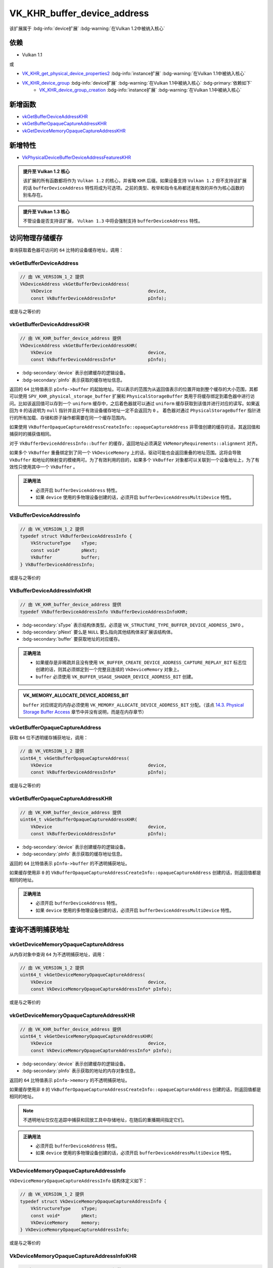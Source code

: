 VK_KHR_buffer_device_address
==============================

.. dropdown:: 更新记录
    :color: muted
    :icon: history

    * 2023/6/20 创建该文档
    * 2023/6/20 增加 ``访问物理存储缓存`` 章节
    * 2023/6/20 增加 ``vkGetBufferDeviceAddress`` 章节
    * 2023/6/20 增加 ``vkGetBufferDeviceAddressKHR`` 章节
    * 2023/6/21 更新 ``vkGetBufferDeviceAddressKHR`` 章节
    * 2023/6/21 增加 ``VkBufferDeviceAddressInfo`` 章节
    * 2023/6/21 增加 ``VkBufferDeviceAddressInfoKHR`` 章节
    * 2023/6/21 增加 ``vkGetBufferOpaqueCaptureAddress`` 章节
    * 2023/6/21 增加 ``vkGetBufferOpaqueCaptureAddressKHR`` 章节
    * 2023/6/21 增加 ``查询不透明捕获地址`` 章节
    * 2023/6/21 增加 ``vkGetDeviceMemoryOpaqueCaptureAddress`` 章节
    * 2023/6/21 增加 ``vkGetDeviceMemoryOpaqueCaptureAddressKHR`` 章节
    * 2023/6/21 增加 ``VkDeviceMemoryOpaqueCaptureAddressInfo`` 章节
    * 2023/6/21 增加 ``VkDeviceMemoryOpaqueCaptureAddressInfoKHR`` 章节
    * 2023/6/21 增加 ``依赖`` 章节
    * 2023/6/21 增加 ``新增函数`` 章节
    * 2023/6/21 增加 ``新增特性`` 章节
    * 2023/7/4 更新 ``VkBufferDeviceAddressInfoKHR`` 章节。增加 ``VK_MEMORY_ALLOCATE_DEVICE_ADDRESS_BIT`` 说明

该扩展属于 :bdg-info:`device扩展` :bdg-warning:`在Vulkan 1.2中被纳入核心`

依赖
#########################

* Vulkan 1.1

或

* `VK_KHR_get_physical_device_properties2 <https://registry.khronos.org/vulkan/specs/1.3-extensions/html/chap54.html#VK_KHR_get_physical_device_properties2>`_ :bdg-info:`instance扩展` :bdg-warning:`在Vulkan 1.1中被纳入核心`
* `VK_KHR_device_group <https://registry.khronos.org/vulkan/specs/1.3-khr-extensions/html/chap47.html#VK_KHR_device_group>`_ :bdg-info:`device扩展` :bdg-warning:`在Vulkan 1.1中被纳入核心` :bdg-primary:`依赖如下`
        * `VK_KHR_device_group_creation <https://registry.khronos.org/vulkan/specs/1.3-khr-extensions/html/chap47.html#VK_KHR_device_group_creation>`_ :bdg-info:`instance扩展` :bdg-warning:`在Vulkan 1.1中被纳入核心`

新增函数
#########################

* `vkGetBufferDeviceAddressKHR <https://registry.khronos.org/vulkan/specs/1.3-khr-extensions/html/chap14.html#vkGetBufferDeviceAddressKHR>`_
* `vkGetBufferOpaqueCaptureAddressKHR <https://registry.khronos.org/vulkan/specs/1.3-khr-extensions/html/chap14.html#vkGetBufferOpaqueCaptureAddressKHR>`_
* `vkGetDeviceMemoryOpaqueCaptureAddressKHR <https://registry.khronos.org/vulkan/specs/1.3-khr-extensions/html/chap11.html#vkGetDeviceMemoryOpaqueCaptureAddressKHR>`_

新增特性
##########################

* `VkPhysicalDeviceBufferDeviceAddressFeaturesKHR <https://registry.khronos.org/vulkan/specs/1.3-khr-extensions/html/chap38.html#VkPhysicalDeviceBufferDeviceAddressFeaturesKHR>`_

.. admonition:: 提升至 Vulkan 1.2 核心
    :class: note

    该扩展的所有函数都将作为 ``Vulkan 1.2`` 的核心，并省略 ``KHR`` 后缀。如果设备支持 ``Vulkan 1.2`` 但不支持该扩展的话 ``bufferDeviceAddress`` 特性将成为可选项。之前的类型、枚举和指令名称都还是有效的并作为核心函数的别名存在。

.. admonition:: 提升至 Vulkan 1.3 核心
    :class: note

    不管设备是否支持该扩展， ``Vulkan 1.3`` 中将会强制支持 ``bufferDeviceAddress`` 特性。

访问物理存储缓存
##################

查询获取着色器可访问的 ``64`` 比特的设备缓存地址，调用：

vkGetBufferDeviceAddress
*****************************

.. code:: c++

    // 由 VK_VERSION_1_2 提供
    VkDeviceAddress vkGetBufferDeviceAddress(
        VkDevice                                    device,
        const VkBufferDeviceAddressInfo*            pInfo);

或是与之等价的

vkGetBufferDeviceAddressKHR
*****************************

.. code:: c++

    // 由 VK_KHR_buffer_device_address 提供
    VkDeviceAddress vkGetBufferDeviceAddressKHR(
        VkDevice                                    device,
        const VkBufferDeviceAddressInfo*            pInfo);

* :bdg-secondary:`device` 表示创建缓存的逻辑设备。
* :bdg-secondary:`pInfo` 表示获取的缓存地址信息。

返回的 ``64`` 比特值表示 ``pInfo->buffer`` 的起始地址。可以表示的范围为从返回值表示的位置开始到整个缓存的大小范围，其都可以使用 ``SPV_KHR_physical_storage_buffer`` 扩展和 ``PhysicalStorageBuffer`` 类用于将缓存绑定到着色器中进行访问。比如该返回值可以存到一个 ``uniform`` 缓存中，之后着色器就可以通过 ``uniform`` 缓存获取到该值并进行对应的读写。如果返回为 ``0`` 的话说明为 ``null`` 指针并且对于有效设备缓存地址一定不会返回为 ``0`` 。
着色器对通过 ``PhysicalStorageBuffer`` 指针进行的所有加载、存储和原子操作都需要在同一个缓存范围内。

如果使用 ``VkBufferOpaqueCaptureAddressCreateInfo::opaqueCaptureAddress`` 非零值创建的缓存的话，其返回值和捕获时的捕获值相同。

对于 ``VkBufferDeviceAddressInfo::buffer`` 的缓存，返回地址必须满足 ``VkMemoryRequirements::alignment`` 对齐。

如果多个 ``VkBuffer`` 重叠绑定到了同一个 ``VkDeviceMemory`` 上的话，驱动可能也会返回重叠的地址范围。这将会导致 ``VkBuffer`` 和地址的映射变的模棱两可。为了有效利用的目的，如果多个 ``VkBuffer`` 对象都可以关联到一个设备地址上，为了有效性只使用其中一个  ``VkBuffer`` 。

.. admonition:: 正确用法
   :class: note

   * 必须开启 ``bufferDeviceAddress`` 特性。
   * 如果 ``device`` 使用的多物理设备创建的话，必须开启 ``bufferDeviceAddressMultiDevice`` 特性。

VkBufferDeviceAddressInfo
*****************************

.. code:: c++

    // 由 VK_VERSION_1_2 提供
    typedef struct VkBufferDeviceAddressInfo {
        VkStructureType    sType;
        const void*        pNext;
        VkBuffer           buffer;
    } VkBufferDeviceAddressInfo;

或是与之等价的

VkBufferDeviceAddressInfoKHR
*****************************

.. code:: c++

    // 由 VK_KHR_buffer_device_address 提供
    typedef VkBufferDeviceAddressInfo VkBufferDeviceAddressInfoKHR;

* :bdg-secondary:`sType` 表示结构体类型。必须是 ``VK_STRUCTURE_TYPE_BUFFER_DEVICE_ADDRESS_INFO`` 。
* :bdg-secondary:`pNext` 要么是 ``NULL`` 要么指向其他结构体来扩展该结构体。
* :bdg-secondary:`buffer` 要获取地址的对应缓存。

.. admonition:: 正确用法
   :class: note

   * 如果缓存是非稀疏并且没有使用 ``VK_BUFFER_CREATE_DEVICE_ADDRESS_CAPTURE_REPLAY_BIT`` 标志位创建的话，则其必须绑定到一个完整且连续的 ``VkDeviceMemory`` 对象上。
   * ``buffer`` 必须使用 ``VK_BUFFER_USAGE_SHADER_DEVICE_ADDRESS_BIT`` 创建。

.. admonition:: VK_MEMORY_ALLOCATE_DEVICE_ADDRESS_BIT
    :class: important

    ``buffer`` 对应绑定的内存必须使用 ``VK_MEMORY_ALLOCATE_DEVICE_ADDRESS_BIT`` 分配。（该点 `14.3. Physical Storage Buffer Access <https://registry.khronos.org/vulkan/specs/1.3-extensions/html/chap14.html#descriptorsets-physical-storage-buffer>`_ 章节中并没有说明，而是在内存章节）

vkGetBufferOpaqueCaptureAddress
*************************************

获取 ``64`` 位不透明缓存捕获地址，调用：

.. code:: c++

    // 由 VK_VERSION_1_2 提供
    uint64_t vkGetBufferOpaqueCaptureAddress(
        VkDevice                                    device,
        const VkBufferDeviceAddressInfo*            pInfo);

或是与之等价的

vkGetBufferOpaqueCaptureAddressKHR
*************************************

.. code:: c++

    // 由 VK_KHR_buffer_device_address 提供
    uint64_t vkGetBufferOpaqueCaptureAddressKHR(
        VkDevice                                    device,
        const VkBufferDeviceAddressInfo*            pInfo);

* :bdg-secondary:`device` 表示创建缓存的逻辑设备。
* :bdg-secondary:`pInfo` 表示获取的缓存地址信息。

返回的 ``64`` 比特值表示 ``pInfo->buffer`` 的不透明捕获地址。

如果缓存使用非 ``0`` 的 ``VkBufferOpaqueCaptureAddressCreateInfo::opaqueCaptureAddress`` 创建的话，则返回值都是相同的地址。

.. admonition:: 正确用法
   :class: note

   * 必须开启 ``bufferDeviceAddress`` 特性。
   * 如果 ``device`` 使用的多物理设备创建的话，必须开启 ``bufferDeviceAddressMultiDevice`` 特性。

查询不透明捕获地址
####################

vkGetDeviceMemoryOpaqueCaptureAddress
***************************************

从内存对象中查询 ``64`` 为不透明捕获地址，调用：

.. code:: c++

    // 由 VK_VERSION_1_2 提供
    uint64_t vkGetDeviceMemoryOpaqueCaptureAddress(
        VkDevice                                    device,
        const VkDeviceMemoryOpaqueCaptureAddressInfo* pInfo);

或是与之等价的

vkGetDeviceMemoryOpaqueCaptureAddressKHR
********************************************

.. code:: c++

    // 由 VK_KHR_buffer_device_address 提供
    uint64_t vkGetDeviceMemoryOpaqueCaptureAddressKHR(
        VkDevice                                    device,
        const VkDeviceMemoryOpaqueCaptureAddressInfo* pInfo);

* :bdg-secondary:`device` 表示创建缓存的逻辑设备。
* :bdg-secondary:`pInfo` 表示获取的地址的内存对象信息。

返回的 ``64`` 比特值表示 ``pInfo->memory`` 的不透明捕获地址。

如果缓存使用非 ``0`` 的 ``VkBufferOpaqueCaptureAddressCreateInfo::opaqueCaptureAddress`` 创建的话，则返回值都是相同的地址。

.. note:: 不透明地址仅仅在追踪中捕获和回放工具中存储地址，在随后的重播期间指定它们。

.. admonition:: 正确用法
   :class: note

   * 必须开启 ``bufferDeviceAddress`` 特性。
   * 如果 ``device`` 使用的多物理设备创建的话，必须开启 ``bufferDeviceAddressMultiDevice`` 特性。

VkDeviceMemoryOpaqueCaptureAddressInfo
********************************************

``VkDeviceMemoryOpaqueCaptureAddressInfo`` 结构体定义如下：

.. code:: c++

    // 由 VK_VERSION_1_2 提供
    typedef struct VkDeviceMemoryOpaqueCaptureAddressInfo {
        VkStructureType    sType;
        const void*        pNext;
        VkDeviceMemory     memory;
    } VkDeviceMemoryOpaqueCaptureAddressInfo;

或是与之等价的

VkDeviceMemoryOpaqueCaptureAddressInfoKHR
********************************************

.. code:: c++

    // 由 VK_KHR_buffer_device_address 提供
    typedef VkDeviceMemoryOpaqueCaptureAddressInfo VkDeviceMemoryOpaqueCaptureAddressInfoKHR;

* :bdg-secondary:`sType` 表示结构体类型。必须是 ``VK_STRUCTURE_TYPE_DEVICE_MEMORY_OPAQUE_CAPTURE_ADDRESS_INFO`` 。
* :bdg-secondary:`pNext` 要么是 ``NULL`` 要么指向其他结构体来扩展该结构体。
* :bdg-secondary:`memory` 要获取地址的对应内存对象。

.. admonition:: 正确用法
   :class: note

   * ``memory`` 必须使用 ``VK_MEMORY_ALLOCATE_DEVICE_ADDRESS_BIT`` 标志位域分配。
